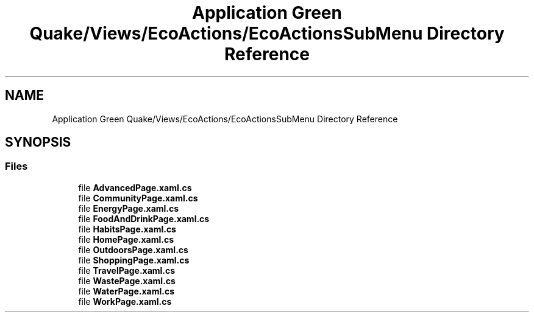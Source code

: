 .TH "Application Green Quake/Views/EcoActions/EcoActionsSubMenu Directory Reference" 3 "Thu Apr 29 2021" "Version 1.0" "Green Quake" \" -*- nroff -*-
.ad l
.nh
.SH NAME
Application Green Quake/Views/EcoActions/EcoActionsSubMenu Directory Reference
.SH SYNOPSIS
.br
.PP
.SS "Files"

.in +1c
.ti -1c
.RI "file \fBAdvancedPage\&.xaml\&.cs\fP"
.br
.ti -1c
.RI "file \fBCommunityPage\&.xaml\&.cs\fP"
.br
.ti -1c
.RI "file \fBEnergyPage\&.xaml\&.cs\fP"
.br
.ti -1c
.RI "file \fBFoodAndDrinkPage\&.xaml\&.cs\fP"
.br
.ti -1c
.RI "file \fBHabitsPage\&.xaml\&.cs\fP"
.br
.ti -1c
.RI "file \fBHomePage\&.xaml\&.cs\fP"
.br
.ti -1c
.RI "file \fBOutdoorsPage\&.xaml\&.cs\fP"
.br
.ti -1c
.RI "file \fBShoppingPage\&.xaml\&.cs\fP"
.br
.ti -1c
.RI "file \fBTravelPage\&.xaml\&.cs\fP"
.br
.ti -1c
.RI "file \fBWastePage\&.xaml\&.cs\fP"
.br
.ti -1c
.RI "file \fBWaterPage\&.xaml\&.cs\fP"
.br
.ti -1c
.RI "file \fBWorkPage\&.xaml\&.cs\fP"
.br
.in -1c
